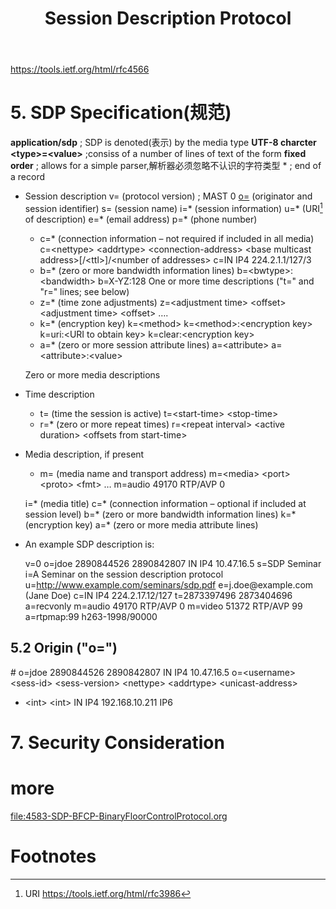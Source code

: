#+TITLE: Session Description Protocol
#+OPTIONS: num:t toc:t
  
https://tools.ietf.org/html/rfc4566

* 5. SDP Specification(规范)
  *application/sdp* ; SDP is denoted(表示) by the media type
  *UTF-8 charcter*
  *<type>=<value>* ;consiss of a number of lines of text of the form
  *fixed order* ; allows for a simple parser,解析器必须忽略不认识的字符类型
  *\r\n*        ; end of a record
  - Session description
         v=  (protocol version) ; MAST 0
         [[o=]]  (originator and session identifier)
         s=  (session name)
         i=* (session information)
         u=* (URI[1] of description)
         e=* (email address)
         p=* (phone number)
    - c=* (connection information -- not required if included in
              all media)
             c=<nettype> <addrtype> <connection-address>
             <base multicast address>[/<ttl>]/<number of addresses>
             c=IN IP4 224.2.1.1/127/3
    - b=* (zero or more bandwidth information lines)
             b=<bwtype>:<bandwidth> b=X-YZ:128
          One or more time descriptions ("t=" and "r=" lines; see below)
    - z=* (time zone adjustments)
      z=<adjustment time> <offset> <adjustment time> <offset> ....
    - k=* (encryption key)
      k=<method>
      k=<method>:<encryption key>
      k=uri:<URI to obtain key>
      k=clear:<encryption key>
    - a=* (zero or more session attribute lines)
      a=<attribute>
      a=<attribute>:<value>
    Zero or more media descriptions

  - Time description
    - t=  (time the session is active)
      t=<start-time> <stop-time>
    - r=* (zero or more repeat times)
      r=<repeat interval> <active duration> <offsets from start-time>

  - Media description, if present
    - m=  (media name and transport address)
      m=<media> <port> <proto> <fmt> ...
      m=audio 49170 RTP/AVP 0
    i=* (media title)
    c=* (connection information -- optional if included at
              session level)
         b=* (zero or more bandwidth information lines)
         k=* (encryption key)
         a=* (zero or more media attribute lines)
  - An example SDP description is:

      v=0
      o=jdoe 2890844526 2890842807 IN IP4 10.47.16.5
      s=SDP Seminar
      i=A Seminar on the session description protocol
      u=http://www.example.com/seminars/sdp.pdf
      e=j.doe@example.com (Jane Doe)
      c=IN IP4 224.2.17.12/127
      t=2873397496 2873404696
      a=recvonly
      m=audio 49170 RTP/AVP 0
      m=video 51372 RTP/AVP 99
      a=rtpmap:99 h263-1998/90000
** 5.2 Origin ("o=") 
   #<<o=>>
   o=jdoe 2890844526 2890842807 IN IP4 10.47.16.5
   o=<username> <sess-id> <sess-version> <nettype> <addrtype> <unicast-address>
     -          <int>     <int>          IN        IP4        192.168.10.211
                                                   IP6
* 7. Security Consideration
  
* more
file:4583-SDP-BFCP-BinaryFloorControlProtocol.org

* Footnotes

[1] URI https://tools.ietf.org/html/rfc3986